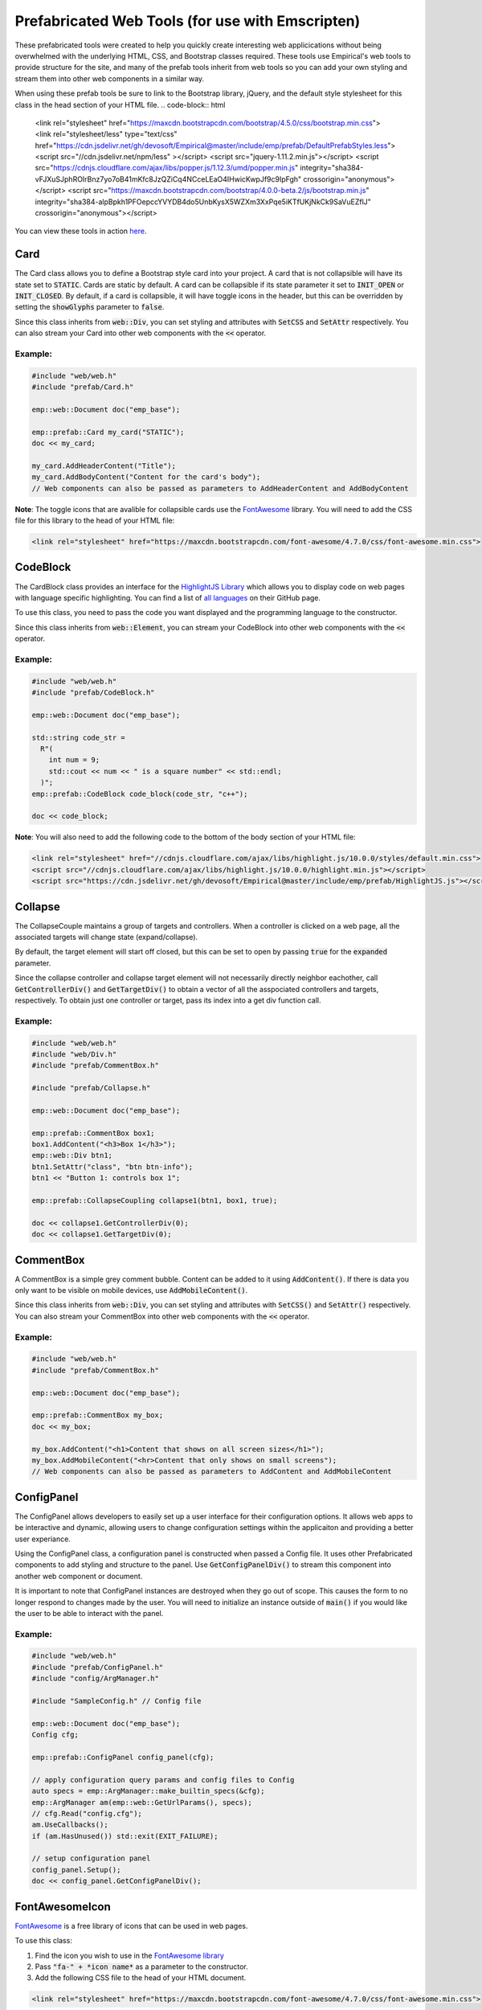 Prefabricated Web Tools (for use with Emscripten)
=================================================

These prefabricated tools were created to help you quickly create interesting web applicications without being overwhelmed with the underlying HTML, CSS, and Bootstrap classes required.
These tools use Empirical's web tools to provide structure for the site, and many of the prefab tools inherit from web tools so you can add your own styling and stream them into other web components in a similar way.

When using these prefab tools be sure to link to the Bootstrap library, jQuery, and the default style stylesheet for this class in the head section of your HTML file.
.. code-block:: html

  <link rel="stylesheet" href="https://maxcdn.bootstrapcdn.com/bootstrap/4.5.0/css/bootstrap.min.css">
  <link rel="stylesheet/less" type="text/css" href="https://cdn.jsdelivr.net/gh/devosoft/Empirical@master/include/emp/prefab/DefaultPrefabStyles.less">
  <script src="//cdn.jsdelivr.net/npm/less" ></script>
  <script src="jquery-1.11.2.min.js"></script>
  <script src="https://cdnjs.cloudflare.com/ajax/libs/popper.js/1.12.3/umd/popper.min.js" integrity="sha384-vFJXuSJphROIrBnz7yo7oB41mKfc8JzQZiCq4NCceLEaO4IHwicKwpJf9c9IpFgh" crossorigin="anonymous"></script>
  <script src="https://maxcdn.bootstrapcdn.com/bootstrap/4.0.0-beta.2/js/bootstrap.min.js" integrity="sha384-alpBpkh1PFOepccYVYDB4do5UnbKysX5WZXm3XxPqe5iKTfUKjNkCk9SaVuEZflJ" crossorigin="anonymous"></script>

You can view these tools in action `here <https://devosoft.github.io/empirical-prefab-demo/empirical-prefab-demo>`_.

Card
~~~~
The Card class allows you to define a Bootstrap style card into your project.
A card that is not collapsible will have its state set to :code:`STATIC`.
Cards are static by default.
A card can be collapsible if its state parameter it set to :code:`INIT_OPEN` or :code:`INIT_CLOSED`.
By default, if a card is collapsible, it will have toggle icons in the header, but this can be overridden by setting the :code:`showGlyphs` parameter to :code:`false`.

Since this class inherits from :code:`web::Div`, you can set styling and attributes with :code:`SetCSS` and :code:`SetAttr` respectively.
You can also stream your Card into other web components with the :code:`<<` operator.

Example:
********
.. code-block:: c++

  #include "web/web.h"
  #include "prefab/Card.h"

  emp::web::Document doc("emp_base");

  emp::prefab::Card my_card("STATIC");
  doc << my_card;

  my_card.AddHeaderContent("Title");
  my_card.AddBodyContent("Content for the card's body");
  // Web components can also be passed as parameters to AddHeaderContent and AddBodyContent

**Note**: The toggle icons that are avalible for collapsible cards use the `FontAwesome`_ library.
You will need to add the CSS file for this library to the head of your HTML file:

.. code-block:: html

  <link rel="stylesheet" href="https://maxcdn.bootstrapcdn.com/font-awesome/4.7.0/css/font-awesome.min.css">

CodeBlock
~~~~~~~~~
The CardBlock class provides an interface for the `HighlightJS Library`_ which allows you to display code on web pages with language specific highlighting.
You can find a list of `all languages`_ on their GitHub page.

To use this class, you need to pass the code you want displayed and the programming language to the constructor.

Since this class inherits from :code:`web::Element`, you can stream your CodeBlock into other web components with the :code:`<<` operator.

Example:
********
.. code-block:: c++

  #include "web/web.h"
  #include "prefab/CodeBlock.h"

  emp::web::Document doc("emp_base");

  std::string code_str =
    R"(
      int num = 9;
      std::cout << num << " is a square number" << std::endl;
    )";
  emp::prefab::CodeBlock code_block(code_str, "c++");

  doc << code_block;

**Note**: You will also need to add the following code to the bottom of the body section of your HTML file:

.. code-block:: html

  <link rel="stylesheet" href="//cdnjs.cloudflare.com/ajax/libs/highlight.js/10.0.0/styles/default.min.css">
  <script src="//cdnjs.cloudflare.com/ajax/libs/highlight.js/10.0.0/highlight.min.js"></script>
  <script src="https://cdn.jsdelivr.net/gh/devosoft/Empirical@master/include/emp/prefab/HighlightJS.js"></script>


.. _HighlightJS Library: https://highlightjs.org/
.. _all languages: https://github.com/highlightjs/highlight.js/blob/master/SUPPORTED_LANGUAGES.md

Collapse
~~~~~~~~
The CollapseCouple maintains a group of targets and controllers.
When a controller is clicked on a web page, all the associated targets will change state (expand/collapse).

By default, the target element will start off closed, but this can be set to open by passing :code:`true` for the :code:`expanded` parameter.

Since the collapse controller and collapse target element will not necessarily directly neighbor eachother, call :code:`GetControllerDiv()` and :code:`GetTargetDiv()` to obtain a vector of all the asspociated controllers and targets, respectively.
To obtain just one controller or target, pass its index into a get div function call.

Example:
********
.. code-block:: cpp

  #include "web/web.h"
  #include "web/Div.h"
  #include "prefab/CommentBox.h"

  #include "prefab/Collapse.h"

  emp::web::Document doc("emp_base");

  emp::prefab::CommentBox box1;
  box1.AddContent("<h3>Box 1</h3>");
  emp::web::Div btn1;
  btn1.SetAttr("class", "btn btn-info");
  btn1 << "Button 1: controls box 1";

  emp::prefab::CollapseCoupling collapse1(btn1, box1, true);

  doc << collapse1.GetControllerDiv(0);
  doc << collapse1.GetTargetDiv(0);

CommentBox
~~~~~~~~~~
A CommentBox is a simple grey comment bubble.
Content can be added to it using :code:`AddContent()`.
If there is data you only want to be visible on mobile devices, use :code:`AddMobileContent()`.

Since this class inherits from :code:`web::Div`, you can set styling and attributes with :code:`SetCSS()` and :code:`SetAttr()` respectively.
You can also stream your CommentBox into other web components with the :code:`<<` operator.

Example:
********
.. code-block:: cpp

  #include "web/web.h"
  #include "prefab/CommentBox.h"

  emp::web::Document doc("emp_base");

  emp::prefab::CommentBox my_box;
  doc << my_box;

  my_box.AddContent("<h1>Content that shows on all screen sizes</h1>");
  my_box.AddMobileContent("<hr>Content that only shows on small screens");
  // Web components can also be passed as parameters to AddContent and AddMobileContent

ConfigPanel
~~~~~~~~~~~
The ConfigPanel allows developers to easily set up a user interface for their configuration options.
It allows web apps to be interactive and dynamic, allowing users to change configuration settings within the applicaiton and providing a better user experiance.

Using the ConfigPanel class, a configuration panel is constructed when passed a Config file.
It uses other Prefabricated components to add styling and structure to the panel.
Use :code:`GetConfigPanelDiv()` to stream this component into another web component or document.

It is important to note that ConfigPanel instances are destroyed when they go out of scope.
This causes the form to no longer respond to changes made by the user.
You will need to initialize an instance outside of :code:`main()` if you would like the user to be able to interact with the panel.

Example:
********
.. code-block:: cpp

  #include "web/web.h"
  #include "prefab/ConfigPanel.h"
  #include "config/ArgManager.h"

  #include "SampleConfig.h" // Config file

  emp::web::Document doc("emp_base");
  Config cfg;

  emp::prefab::ConfigPanel config_panel(cfg);

  // apply configuration query params and config files to Config
  auto specs = emp::ArgManager::make_builtin_specs(&cfg);
  emp::ArgManager am(emp::web::GetUrlParams(), specs);
  // cfg.Read("config.cfg");
  am.UseCallbacks();
  if (am.HasUnused()) std::exit(EXIT_FAILURE);

  // setup configuration panel
  config_panel.Setup();
  doc << config_panel.GetConfigPanelDiv();

FontAwesomeIcon
~~~~~~~~~~~~~~~
`FontAwesome`_ is a free library of icons that can be used in web pages.

To use this class:

1. Find the icon you wish to use in the `FontAwesome library`_
2. Pass :code:`"fa-" + *icon name*` as a parameter to the constructor.
3. Add the following CSS file to the head of your HTML document.

.. code-block:: html

  <link rel="stylesheet" href="https://maxcdn.bootstrapcdn.com/font-awesome/4.7.0/css/font-awesome.min.css">

Since this class inherits from :code:`web::Element`, you can set styling and attributes with :code:`SetCSS()` and :code:`SetAttr()` respectively.
You can also stream your FontAwesomeIcon into other web components with the :code:`<<` operator.

Example:
********
.. code-block:: cpp

  #include "web/web.h"
  #include "prefab/FontAwesomeIcon.h"

  emp::web::Document doc("emp_base");

  emp::prefab::FontAwesomeIcon my_icon("fa-paw");
  doc << my_icon;

  my_icon.AddClass("custom_class");

.. _FontAwesome: https://fontawesome.com/v4.7.0/
.. _FontAwesome library: https://fontawesome.com/v4.7.0/icons/

LoadingIcon
~~~~~~~~~~~
The LoadingIcon class is used to add an animated loading icon.
One possible use for this icon is to be displayed while the contents of a web page is loading.
The icon is provided by `FontAwesome`_, so you will need to add its CSS to your HTML file to use this class.

.. code-block:: html

  <link rel="stylesheet" href="https://maxcdn.bootstrapcdn.com/font-awesome/4.7.0/css/font-awesome.min.css">

Since this class inherits from :code:`web::Element`, you can set styling and attributes with :code:`SetCSS()` and :code:`SetAttr()` respectively.
You can also stream your LoadingIcon into other web components with the :code:`<<` operator.

Example:
********
.. code-block:: cpp

  #include "web/web.h"
  #include "prefab/LoadingIcon.h"

  emp::web::Document doc("emp_base");

  emp::prefab::LoadingIcon spinner;
  doc << spinner;

LoadingModal
~~~~~~~~~~~~
The LoadingModal header file makes adding a loading modal to a web page easy.
It will appear while the content of the page is rendering and will disappear when the page has completed loading.

This header file is slightly different from the other prefab web tools.
To place the loading modal on your web page, you must import the LoadingModal.js script into your HTML file right after the opening body tag.
To close the modal you must call the :code:`CloseLoadingModal()` function in your .cc file after loading the desired content into the doc.

Example:
********
.. code-block:: cpp

  // .cc file
  #include "web/web.h"
  #include "LoadingModal.h"

  emp::web::Document doc("emp_base");

  // Add elements to the doc a normal

  emp::prefab::CloseLoadingModal();

.. code-block:: html

  <!-- HTML file -->
  <html>
  <head>
    <link rel="stylesheet" href="https://maxcdn.bootstrapcdn.com/bootstrap/4.5.0/css/bootstrap.min.css">
    <link rel="stylesheet" type="text/css" href="https://cdn.jsdelivr.net/gh/devosoft/Empirical@master/include/emp/prefab/DefaultConfigPanelStyle.css">
    <script src="jquery-1.11.2.min.js"></script>
    <script src="https://cdnjs.cloudflare.com/ajax/libs/popper.js/1.12.3/umd/popper.min.js" integrity="sha384-vFJXuSJphROIrBnz7yo7oB41mKfc8JzQZiCq4NCceLEaO4IHwicKwpJf9c9IpFgh" crossorigin="anonymous"></script>
    <script src="https://maxcdn.bootstrapcdn.com/bootstrap/4.0.0-beta.2/js/bootstrap.min.js" integrity="sha384-alpBpkh1PFOepccYVYDB4do5UnbKysX5WZXm3XxPqe5iKTfUKjNkCk9SaVuEZflJ" crossorigin="anonymous"></script>
  </head>
  <body>
    <!-- Loading Modal JS -->
    <script src="https://cdn.jsdelivr.net/gh/devosoft/Empirical@master/include/emp/prefab/LoadingModal.js"></script>

    <!-- Rest of body section -->
  </body>
  </html>

Modal
~~~~~
The Modal class can be used to create Bootstrap modals that pops up in the middle of the screen.

Since this class inherits from :code:`web::Div`, you can stream your Modal into other web components with the :code:`<<` operator.
You can also set the background color of the Modal with :code:`SetBackground()` passing it a string with a color name or its hex code value.

Example:
********
.. code-block:: cpp

  #include "web/web.h"
  #include "web/Button.h"
  #include "prefab/Modal.h"

  emp::web::Document doc("emp_base");

  emp::prefab::Modal modal;
  doc << modal;

  modal.AddHeaderContent("<h3>Modal Header Section</h3>");
  modal.AddBodyContent("This is the content of the modal");

  modal.AddFooterContent("Modal Footer Section");
  UI::Button close_btn([](){;}, "Close");
  close_btn.SetAttr("class", "btn btn-secondary");
  modal.AddFooterContent(close_btn);
  modal.AddButton(close_btn);

  modal.AddClosingX();

  UI::Button modal_btn([](){;}, "Show Modal");
  doc << modal_btn;
  modal_btn.SetAttr("class", "btn btn-info");
  modal.AddButton(modal_btn);

ToggleSwitch
~~~~~~~~~~~~
The ToggleSwitch class wraps checkbox input with Bootstrap custom swtich classes.
If you need to add a CSS class to the Input, do it after the creating the ToggleSwitch instance with :code:`AddClass()`.


Since this class inherits from :code:`web::Element`, you can set styling and attributes with :code:`SetCSS()` and :code:`SetAttr()` respectively.
You can also stream your ToggleSwitch into other web components with the :code:`<<` operator.

Example:
********
.. code-block:: cpp

  #include "web/web.h"
  #include "prefab/ToggleSwitch.h"

  emp::prefab::ToggleSwitch on_switch([](std::string val){}, "Switch Defult On", true, "user_defined_switch_id");
  doc << on_switch;

  doc << "<br>";

  emp::prefab::ToggleSwitch off_switch([](std::string val){}, NULL, false);
  doc << off_switch;
  off_switch.AddLabel("Switch Defult Off");

Add the link to Bootstrap in the head of your HTML file:
.. code-block:: html

  <link rel="stylesheet" href="https://maxcdn.bootstrapcdn.com/bootstrap/4.5.0/css/bootstrap.min.css">
